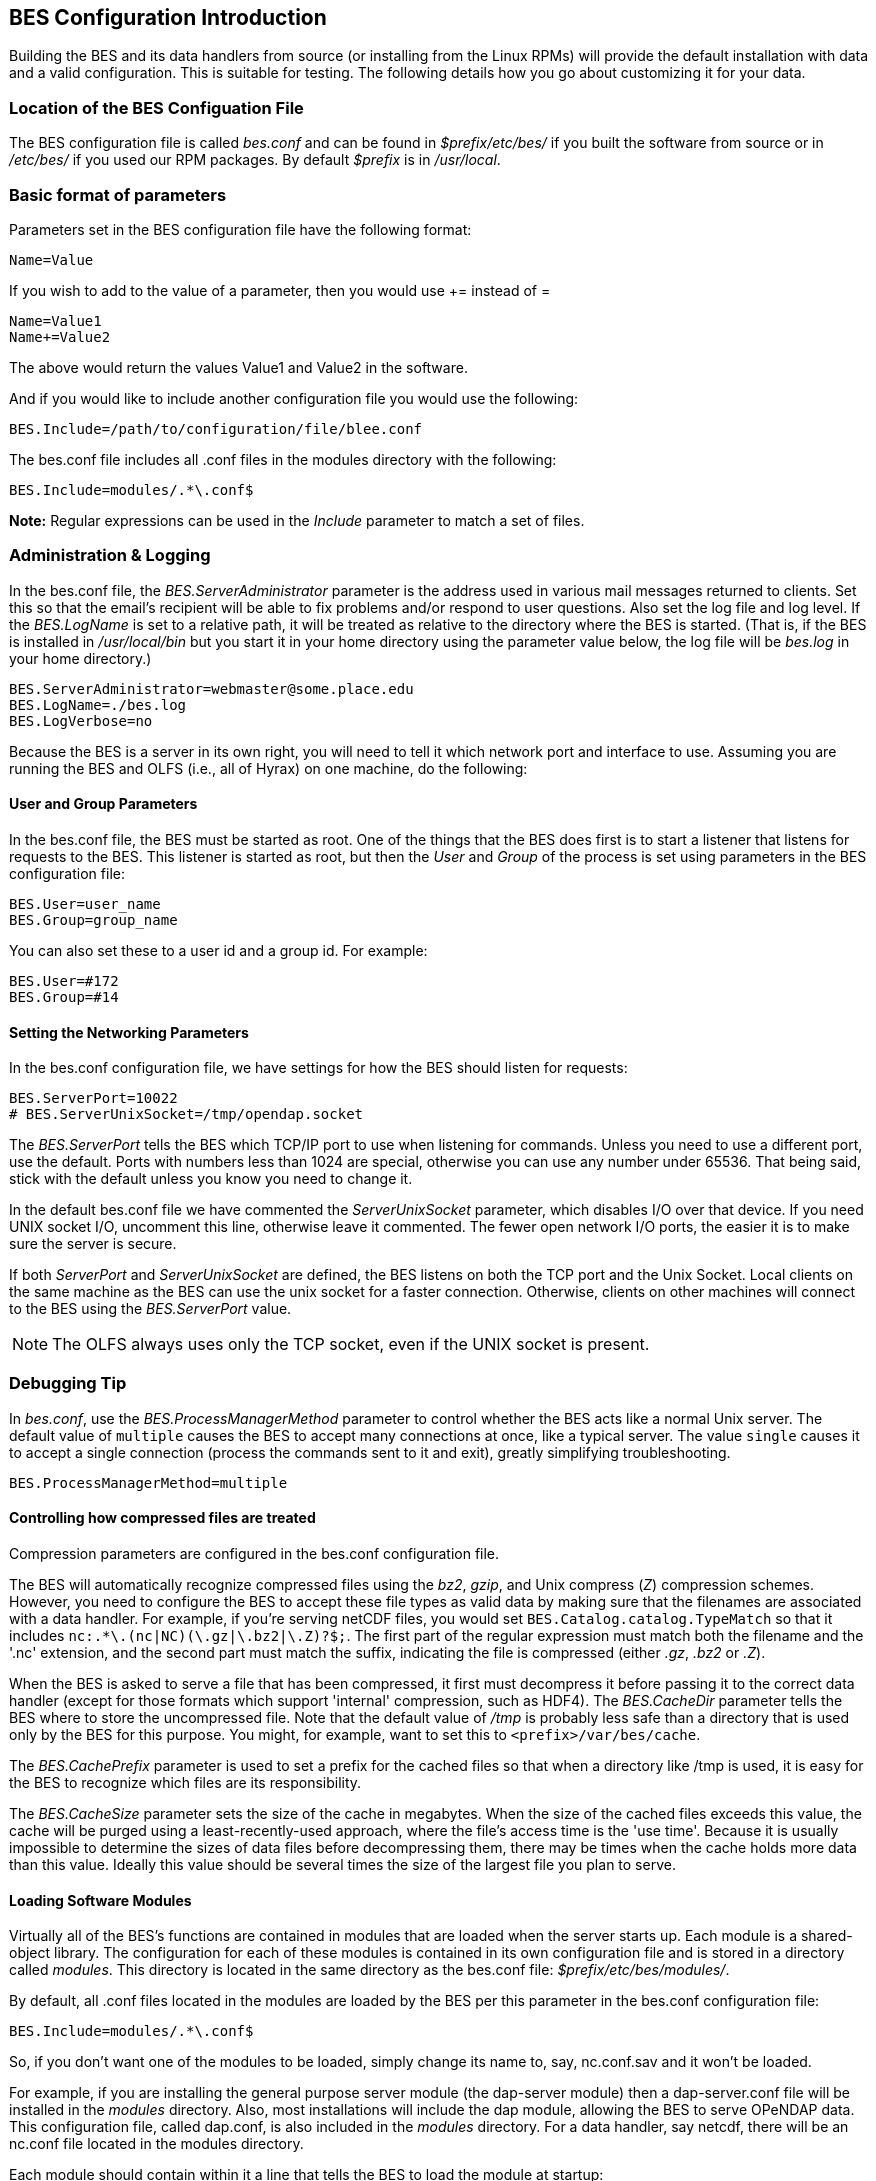 //= Hyrax - BES Configuration - OPeNDAP Documentation
//:Leonard Porrello <lporrel@gmail.com>:
//{docdate}
//:numbered:
//:toc:

[[bess-configuration]]
== BES Configuration Introduction ==

Building the BES and its data handlers from source (or installing from
the Linux RPMs) will provide the default installation with data and a
valid configuration. This is suitable for testing. The following details
how you go about customizing it for your data.

=== Location of the BES Configuation File ===

The BES configuration file is called _bes.conf_ and can be found in
_$prefix/etc/bes/_ if you built the software from source or in
_/etc/bes/_ if you used our RPM packages. By default _$prefix_ is in
_/usr/local_.

=== Basic format of parameters ===

Parameters set in the BES configuration file have the following format:

----
Name=Value
----

If you wish to add to the value of a parameter, then you would use +=
instead of =

----
Name=Value1
Name+=Value2
----

The above would return the values Value1 and Value2 in the software.

And if you would like to include another configuration file you would
use the following:

----
BES.Include=/path/to/configuration/file/blee.conf
----

The bes.conf file includes all .conf files in the modules directory with
the following:

----
BES.Include=modules/.*\.conf$
----

*Note:* Regular expressions can be used in the _Include_ parameter to
match a set of files.

=== Administration & Logging

In the bes.conf file, the _BES.ServerAdministrator_
parameter is the address used in various mail messages returned to
clients. Set this so that the email's recipient will be able to fix
problems and/or respond to user questions. Also set the log file and log
level. If the _BES.LogName_ is set to a relative path, it will be treated
as relative to the directory where the BES is started. (That is, if the
BES is installed in _/usr/local/bin_ but you start it in your home
directory using the parameter value below, the log file will be
_bes.log_ in your home directory.)

----
BES.ServerAdministrator=webmaster@some.place.edu
BES.LogName=./bes.log
BES.LogVerbose=no
----

Because the BES is a server in its own right, you will need to tell it
which network port and interface to use. Assuming you are running the
BES and OLFS (i.e., all of Hyrax) on one machine, do the following:

==== User and Group Parameters ====

In the bes.conf file, the BES must be started as root. One
of the things that the BES does first is to start a listener that
listens for requests to the BES. This listener is started as root, but
then the _User_ and _Group_ of the process is set using parameters in the
BES configuration file:

----
BES.User=user_name
BES.Group=group_name
----

You can also set these to a user id and a group id. For example:

----
BES.User=#172
BES.Group=#14
----

==== Setting the Networking Parameters

In the bes.conf configuration file, we have settings for how the BES
should listen for requests:

----
BES.ServerPort=10022
# BES.ServerUnixSocket=/tmp/opendap.socket
----

The _BES.ServerPort_ tells the BES which TCP/IP port to use when
listening for commands. Unless you need to use a different port, use the
default. Ports with numbers less than 1024 are special, otherwise you
can use any number under 65536. That being said, stick with the default unless
you know you need to change it.

// Is this line commented or commented out?
In the default bes.conf file we have commented the _ServerUnixSocket_
parameter, which disables I/O over that device. If you need
UNIX socket I/O, uncomment this line, otherwise leave it commented.
The fewer open network I/O ports, the easier it is to make sure the
server is secure.

If both _ServerPort_ and _ServerUnixSocket_ are defined, the BES listens
on both the TCP port and the Unix Socket. Local clients on the same
machine as the BES can use the unix socket for a faster connection.
Otherwise, clients on other machines will connect to the BES using the
_BES.ServerPort_ value.

NOTE: The OLFS always uses only the TCP socket, even if the UNIX 
socket is present.

=== Debugging Tip

In _bes.conf_, use the _BES.ProcessManagerMethod_
parameter to control whether the BES acts like a normal Unix server.
The default value of `multiple` causes the BES to accept many
connections at once, like a typical server. The value `single` causes it
to accept a single connection (process the commands sent to it and exit),
greatly simplifying troubleshooting.

----
BES.ProcessManagerMethod=multiple
----

==== Controlling how compressed files are treated

Compression parameters are configured in the bes.conf configuration
file.

//The _bz2_, _gz_, and _Z_ file compression methods are understood by the BES.
//The above line seems like a repetition of the below.
The BES will automatically recognize compressed files using the _bz2_,
_gzip_, and Unix compress (_Z_) compression schemes. However, you need to
configure the BES to accept these file types as valid data by making
sure that the filenames are associated with a data handler. For
example, if you're serving netCDF files, you would set
`BES.Catalog.catalog.TypeMatch` so that it includes
`nc:.*\.(nc|NC)(\.gz|\.bz2|\.Z)?$;`. The first part of the regular
expression must match both the filename and the '.nc' extension, and the second
part must match the suffix, indicating the file is compressed (either _.gz_,
_.bz2_ or _.Z_).

When the BES is asked to serve a file that has been compressed, it first
must decompress it before passing it to the correct data handler (except
for those formats which support 'internal' compression, such as HDF4).
The _BES.CacheDir_ parameter tells the BES where to store the
uncompressed file. Note that the default value of _/tmp_ is probably less
safe than a directory that is used only by the BES for this purpose.
You might, for example, want to set this to `<prefix>/var/bes/cache`.

The _BES.CachePrefix_ parameter is used to set a prefix for the cached
files so that when a directory like /tmp is used, it is easy for the BES
to recognize which files are its responsibility.

The _BES.CacheSize_ parameter sets the size of the cache in megabytes.
When the size of the cached files exceeds this value, the cache will be
purged using a least-recently-used approach, where the file's access time is the
'use time'. Because it is usually impossible to determine the
sizes of data files before decompressing them, there may be times when
the cache holds more data than this value. Ideally this value should be
several times the size of the largest file you plan to serve.

[[Loading_Modules]]
==== Loading Software Modules

Virtually all of the BES's functions are contained in modules that are
loaded when the server starts up. Each module is a shared-object
library. The configuration for each of these modules is contained in its
own configuration file and is stored in a directory called _modules_.
This directory is located in the same directory as the bes.conf file:
_$prefix/etc/bes/modules/_.

By default, all .conf files located in the modules are loaded by the BES
per this parameter in the bes.conf configuration file:

----
BES.Include=modules/.*\.conf$
----

So, if you don't want one of the modules to be loaded, simply change its
name to, say, nc.conf.sav and it won't be loaded.

For example, if you are installing the general purpose server module
(the dap-server module) then a dap-server.conf file will be installed in
the _modules_ directory. Also, most installations will include the dap
module, allowing the BES to serve OPeNDAP data. This configuration file,
called dap.conf, is also included in the _modules_ directory. For a
data handler, say netcdf, there will be an nc.conf file located in the
modules directory.

Each module should contain within it a line that tells the BES to
load the module at startup:

----
BES.modules+=nc
BES.module.nc=/usr/local/lib/bes/libnc_module.so
----

Module specific parameters will be included in its own configuration
file. For example, any parameters specific to the netcdf data handler
will be included in the _nc.conf_ file.

[[Pointing_to_data]]
==== Pointing to data

There are two parameters that can be used to tell the BES where your
data are stored. Which one you use depends on whether you are setting up
the BES to work as part of Hyrax (and thus with THREDDS catalogs) or as
a standalone server. In either case, set the value of the
_.RootDirectory_ parameter to point to the root directory of your data
files (only one may be specified). If the BES is being used as part of Hyrax, 
use _BES.Catalog.catalog.RootDirectory_ in dap.conf, which is stored 
in the _modules_ directory; otherwise, use _BES.Data.RootDirectory_ in bes.conf itself. 
So, if you are setting up Hyrax, set the value of 
_BES.Catalog.catalog.RootDirectory_ but be *sure* to set _BES.Data.RootDirectory_ 
to some value or the BES will not start.

In bes.conf set the following:

----
BES.Data.RootDirectory=/full/path/data/root/directory
----

Also in bes.conf set the following if using Hyrax (usually the case):

----
BES.Catalog.catalog.RootDirectory=/full/path/data/root/directory
----

By default, the _RootDirectory_ parameters are set to point to the test
data supplied with the data handlers.

Next, configure the mapping between data source names and data handlers.
This is usually taken care of for you already, so you probably won't
have to set this parameter. Each data handler module (_netcdf_, _hdf4_,
_hdf5_, _freeform_, etc...) will have this set depending on the extension of
the data files for the data.

For example, in nc.conf, for the netcdf data handler module, you'll find
the line:

----
BES.Catalog.catalog.TypeMatch+=nc:.*\.nc(\.bz2|\.gz|\.Z)?$;
----

When the BES is asked to perform some commands on a particular data
source, it uses regular expressions to figure out which data handler
should be used to carry out the commands. The value of the
_BES.Catalog.catalog.TypeMatch_ parameter holds the set of regular
expressions. The value of this parameter is a list of handlers and
expressions in the form handler _expression;_. Note that these regular
expressions are like those used by `grep` on Unix and are somewhat
cryptic, but once you see the pattern it's not that bad. Below, the
_TypeMatch_ parameter is being told the following:

* Any data source with a name that ends in `.nc` should be handled by 
the _nc_ (netcdf) handler (see _BES.module.nc_ above)
* Any file with a `.hdf`, `.HDF` or `.eos` suffix should be processed 
using the HDF4 handler (note that case matters)
* Data sources ending in `.dat` should use the FreeForm handler

Here's the one for the hdf4 data handler module:

----
BES.Catalog.catalog.TypeMatch+=h4:.*\.(hdf|HDF|eos)(\.bz2|\.gz|\.Z)?$;
----

And for the FreeForm handler:

----
BES.Catalog.catalog.TypeMatch+=ff:.*\.dat(\.bz2|\.gz|\.Z)?$;
----

If you fail to configure this correctly, the BES will return error
messages stating that the type information has to be provided. It won't 
tell you this, however when it starts, only when the OLFS (or some other
software) makes a data request. This is because it is possible
to use BES commands in place of these regular expressions, although the
Hyrax won't.

==== Including and Excluding files and directories

Finally, you can configure the types of information that the BES sends
back when a client requests catalog information. The _Include_ and
_Exclude_ parameters provide this mechanism, also using a list of
regular expressions (with each element of the list separated by a
semicolon). In the example below, files that begin with a dot are
excluded. These parameters are set in the dap.conf configuration file.

The _Include_ expressions are applied to the node first, followed by the
_Exclude_ expressions. For collections of nodes, only the Exclude
expressions are applied.

----
BES.Catalog.catalog.Include=;
BES.Catalog.catalog.Exclude=^\..*;
----

==== Symbolic Links

If you would like symbolic links to be followed when retrieving data
and for viewing catalog entries, then you need to set the following two
parameters: the _BES.FollowSymLinks_ parameter and the _BES.RootDirectory_
parameter. The _BES.FollowSymLinks_ parameter is for non-catalog
containers and is used in conjunction with the _BES.RootDirectory_
parameter. It is *not* a general setting. The
_BES.Catalog.catalog.FollowSymLinks_ is for catalog requests and data
containers in the catalog. It is used in conjunction with the
_BES.Catalog.catalog.RootDirectory_ parameter above. The default is set
to _No_ in the installed configuration file. To allow for symbolic links
to be followed you need to set this to _Yes_.

The following is set in the bes.conf file:

----
BES.FollowSymLinks=No|Yes
----

And this one is set in the dap.conf file in the modules directory:

----
BES.Catalog.catalog.FollowSymLinks=No|Yes
----

==== Parameters for Specific Handlers

Parameters for specific modules can be added to the BES configuration
file for that specific module. No module-specific parameters should be
added to bes.conf.

// I removed this from the doc since it seems ols and out of place.
// jhrg 9/28/17

// ==== Sample Installation and Configuration

// //The below document does not seem to be included in any document -ACP

// Page] shows how to download, build, install and configure for some
// sample installations.
